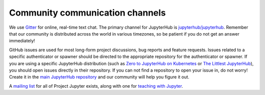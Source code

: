.. _contributing/community:

================================
Community communication channels
================================

We use `Gitter <https://gitter.im>`_ for online, real-time text chat. The
primary channel for JupyterHub is `jupyterhub/jupyterhub <https://gitter.im/jupyterhub/jupyterhub>`_.
Remember that our community is distributed across the world in various
timezones, so be patient if you do not get an answer immediately!

GitHub issues are used for most long-form project discussions, bug reports
and feature requests. Issues related to a specific authenticator or
spawner should be directed to the appropriate repository for the
authenticator or spawner. If you are using a specific JupyterHub
distribution (such as `Zero to JupyterHub on Kubernetes <http://github.com/jupyterhub/zero-to-jupyterhub-k8s>`_
or `The Littlest JupyterHub <http://github.com/jupyterhub/the-littlest-jupyterhub/>`_),
you should open issues directly in their repository. If you can not
find a repository to open your issue in, do not worry! Create it in the `main
JupyterHub repository <https://github.com/jupyterhub/jupyterhub/>`_ and our
community will help you figure it out.

A `mailing list <https://groups.google.com/forum/#!forum/jupyter>`_ for all
of Project Jupyter exists, along with one for `teaching with Jupyter
<https://groups.google.com/forum/#!forum/jupyter-education>`_. 
